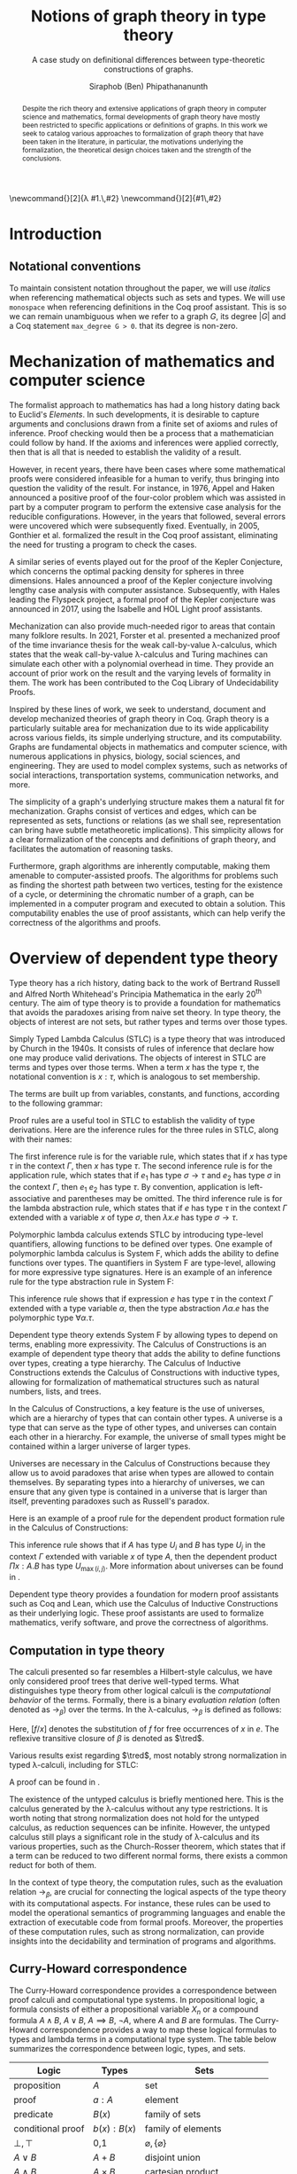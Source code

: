 #+TITLE: Notions of graph theory in type theory
#+SUBTITLE: A case study on definitional differences between type-theoretic constructions of graphs.
#+AUTHOR: Siraphob (Ben) Phipathananunth
#+LATEX_CLASS: scrartcl
#+LATEX_HEADER: \usepackage[margin=1in]{geometry}
#+LATEX_HEADER: \usepackage{bussproofs}
#+LATEX_HEADER: \usepackage{amsthm}
#+LATEX_HEADER: \newtheorem*{thm*}{Theorem}
#+LATEX_HEADER: \newtheorem{thm}{Theorem}
#+LATEX_HEADER: \newtheorem{lem}[thm]{Lemma}
#+LATEX_HEADER: \usepackage[backend=biber]{biblatex}
#+LATEX_HEADER: \addbibresource{citations.bib}

\newcommand{\typ}{\,:\,}
\newcommand{\lam}[2]{\lambda #1.\,#2}
\newcommand{\app}[2]{#1\,#2}
\newcommand{\red}{\to_\beta}
\newcommand{\tred}{\twoheadrightarrow_\beta}

#+BEGIN_abstract
Despite the rich theory and extensive applications of graph theory in
computer science and mathematics, formal developments of graph theory
have mostly been restricted to specific applications or definitions of
graphs. In this work we seek to catalog various approaches to
formalization of graph theory that have been taken in the literature,
in particular, the motivations underlying the formalization, the
theoretical design choices taken and the strength of the conclusions.
#+END_abstract

#+BEGIN_comment
Notes for presentation later:
- interesting thing is that this work involves simultaneously ideas
  from logic, type theory, graph theory and computer science
#+END_comment

#+BEGIN_comment
• Introduction
  • Historical context for logics, formalization of mathematics
• Overview of dependent type theory
  • Comparisons with set theory and first-order theories
  • Curry-Howard correspondence
  • Constructivism and axioms
  • Representation of mathematical objects in type theory
• Overview of graph theory formalizations in Coq
  • math-comp (2008), formalization of four-color theorem
  • CertiGraph (2019), verification of graph-manipulating programs
  • Doczkal and Pous (2019), formalization of Menger’s theorem and treewidths
  • my formalization, verification of graph coloring
• Conclusion
  • Relation to developments in other proof assistants (Lean, Isabelle/HOL)
• Future work
#+END_comment

#+BEGIN_comment
Writing notes:
- do not write too much about type theory since we really want to get
  to writing about *how to define graph theory in type theory*, compare
  the different formalizations, organizing the theories and proof
  engineering
- can always refer reader to other sources (make sure to cite)
#+END_comment

* Introduction

** Notational conventions
To maintain consistent notation throughout the paper, we will use
/italics/ when referencing mathematical objects such as sets and types.
We will use ~monospace~ when referencing definitions in the Coq proof
assistant. This is so we can remain unambiguous when we refer to a
graph /G/, its degree $|G|$ and a Coq statement ~max_degree G > 0~. that
its degree is non-zero.

* Mechanization of mathematics and computer science
The formalist approach to mathematics has had a long history dating
back to Euclid's /Elements/. In such developments, it is desirable to
capture arguments and conclusions drawn from a finite set of axioms
and rules of inference. Proof checking would then be a process that a
mathematician could follow by hand. If the axioms and inferences were
applied correctly, then that is all that is needed to establish the
validity of a result.

However, in recent years, there have been cases where some
mathematical proofs were considered infeasible for a human to verify,
thus bringing into question the validity of the result. For instance,
in 1976, Appel and Haken announced a positive proof of the four-color
problem which was assisted in part by a computer program to perform
the extensive case analysis for the reducible configurations. However,
in the years that followed, several errors were uncovered which were
subsequently fixed. Eventually, in 2005, Gonthier et al. formalized
the result in the Coq proof assistant, eliminating the need for
trusting a program to check the cases.\cite{gonthier}

A similar series of events played out for the proof of the Kepler
Conjecture, which concerns the optimal packing density for spheres in
three dimensions. Hales announced a proof of the Kepler conjecture
involving lengthy case analysis with computer
assistance. Subsequently, with Hales leading the Flyspeck project, a
formal proof of the Kepler conjecture was announced in 2017, using the
Isabelle and HOL Light proof assistants.\cite{hales}

Mechanization can also provide much-needed rigor to areas that contain
many folklore results. In 2021, Forster et al. presented a mechanized
proof of the time invariance thesis for the weak call-by-value
\lambda-calculus, which states that the weak call-by-value
\lambda-calculus and Turing machines can simulate each other with a
polynomial overhead in time.\cite{forster} They provide an account of
prior work on the result and the varying levels of formality in
them. The work has been contributed to the Coq Library of
Undecidability Proofs.

Inspired by these lines of work, we seek to understand, document and
develop mechanized theories of graph theory in Coq. Graph theory is a
particularly suitable area for mechanization due to its wide
applicability across various fields, its simple underlying structure,
and its computability. Graphs are fundamental objects in mathematics
and computer science, with numerous applications in physics, biology,
social sciences, and engineering. They are used to model complex
systems, such as networks of social interactions, transportation
systems, communication networks, and more.

The simplicity of a graph's underlying structure makes them a natural
fit for mechanization. Graphs consist of vertices and edges, which can
be represented as sets, functions or relations (as we shall see,
representation can bring have subtle metatheoretic implications). This
simplicity allows for a clear formalization of the concepts and
definitions of graph theory, and facilitates the automation of
reasoning tasks.

Furthermore, graph algorithms are inherently computable, making them
amenable to computer-assisted proofs. The algorithms for problems such
as finding the shortest path between two vertices, testing for the
existence of a cycle, or determining the chromatic number of a graph,
can be implemented in a computer program and executed to obtain a
solution. This computability enables the use of proof assistants,
which can help verify the correctness of the algorithms and proofs.

* Overview of dependent type theory
Type theory has a rich history, dating back to the work of Bertrand
Russell and Alfred North Whitehead's Principia Mathematica in the
early 20^{th} century.\cite{whitehead} The aim of type theory is to
provide a foundation for mathematics that avoids the paradoxes arising
from naive set theory. In type theory, the objects of interest are not
sets, but rather types and terms over those types.

Simply Typed Lambda Calculus (STLC) is a type theory that was
introduced by Church in the 1940s. It consists of rules of inference
that declare how one may produce valid derivations. The objects of
interest in STLC are terms and types over those terms. When a term $x$
has the type $\tau$, the notational convention is $x:\tau$, which is
analogous to set membership.

The terms are built up from variables, constants, and functions,
according to the following grammar:

\begin{align*}
\textit{Term} \ e & ::= x \mid \lambda x : \tau . e \mid e_1 \ e_2 \\
\textit{Type} \ \tau & ::= \alpha \mid \tau_1 \to \tau_2
\end{align*}

Proof rules are a useful tool in STLC to establish the validity of
type derivations. Here are the inference rules for the three rules in
STLC, along with their names:

\begin{prooftree}
\AxiomC{}
\RightLabel{(Var)}
\UnaryInfC{$\Gamma,x:\tau \vdash x:\tau$}
\end{prooftree}

\begin{prooftree}
\AxiomC{$\Gamma \vdash e_1 : \sigma \to \tau$}
\AxiomC{$\Gamma \vdash e_2 : \sigma$}
\RightLabel{(App)}
\BinaryInfC{$\Gamma \vdash e_1\,e_2 : \tau$}
\end{prooftree}

\begin{prooftree}
\AxiomC{$\Gamma,x:\sigma \vdash e : \tau$}
\RightLabel{(Abs)}
\UnaryInfC{$\Gamma \vdash (\lambda x.e) : \sigma \to \tau$}
\end{prooftree}

The first inference rule is for the variable rule, which states that
if $x$ has type $\tau$ in the context $\Gamma$, then $x$ has type
$\tau$. The second inference rule is for the application rule, which
states that if $e_1$ has type $\sigma \to \tau$ and $e_2$ has type
$\sigma$ in the context $\Gamma$, then $e_1\ e_2$ has type $\tau$. By
convention, application is left-associative and parentheses may be
omitted. The third inference rule is for the lambda abstraction rule,
which states that if $e$ has type $\tau$ in the context $\Gamma$
extended with a variable $x$ of type $\sigma$, then $\lambda x.e$ has
type $\sigma \to \tau$.

Polymorphic lambda calculus extends STLC by introducing type-level
quantifiers, allowing functions to be defined over types. One example
of polymorphic lambda calculus is System F, which adds the ability to
define functions over types. The quantifiers in System F are
type-level, allowing for more expressive type signatures. Here is an
example of an inference rule for the type abstraction rule in System
F:

\begin{prooftree}
\AxiomC{$\Gamma, \alpha \vdash e:\tau$}
\RightLabel{(TAbs)}
\UnaryInfC{$\Gamma \vdash \Lambda \alpha.e:\forall \alpha.\tau$}
\end{prooftree}

This inference rule shows that if expression $e$ has type $\tau$ in
the context $\Gamma$ extended with a type variable $\alpha$, then the
type abstraction $\Lambda \alpha.e$ has the polymorphic type $\forall
\alpha.\tau$.

Dependent type theory extends System F by allowing types to depend on
terms, enabling more expressivity. The Calculus of Constructions is an
example of dependent type theory that adds the ability to define
functions over types, creating a type hierarchy. The Calculus of
Inductive Constructions extends the Calculus of Constructions with
inductive types, allowing for formalization of mathematical structures
such as natural numbers, lists, and trees.

In the Calculus of Constructions, a key feature is the use of
universes, which are a hierarchy of types that can contain other
types. A universe is a type that can serve as the type of other types,
and universes can contain each other in a hierarchy. For example, the
universe of small types might be contained within a larger universe of
larger types.

Universes are necessary in the Calculus of Constructions because they
allow us to avoid paradoxes that arise when types are allowed to
contain themselves. By separating types into a hierarchy of universes,
we can ensure that any given type is contained in a universe that is
larger than itself, preventing paradoxes such as Russell's paradox.

Here is an example of a proof rule for the dependent product formation
rule in the Calculus of Constructions:

\begin{prooftree}
\AxiomC{$\Gamma \vdash A \typ U_i$}
\AxiomC{$\Gamma, x:A \vdash B \typ U_j$}
\RightLabel{(Prod)}
\BinaryInfC{$\Gamma \vdash (\Pi x:A.B) \typ U_{\max(i,j)}$}
\end{prooftree}

This inference rule shows that if $A$ has type $U_i$ and $B$ has type
$U_j$ in the context $\Gamma$ extended with variable $x$ of type $A$,
then the dependent product $\Pi x:A.B$ has type $U_{\max(i,j)}$. More
information about universes can be found in \cite{ttfp}.

Dependent type theory provides a foundation for modern proof
assistants such as Coq and Lean, which use the Calculus of Inductive
Constructions as their underlying logic. These proof assistants are
used to formalize mathematics, verify software, and prove the
correctness of algorithms.

** Computation in type theory
The calculi presented so far resembles a Hilbert-style calculus, we
have only considered proof trees that derive well-typed terms. What
distinguishes type theory from other logical calculi is the
/computational behavior/ of the terms. Formally, there is a binary
/evaluation relation/ (often denoted as $\to_\beta$) over the terms. In
the \lambda-calculus, $\to_\beta$ is defined as follows:

\begin{align*}
(\lambda x.f) e &\to_\beta e[f/x]
\end{align*}

Here, $[f/x]$ denotes the substitution of $f$ for free occurrences of
$x$ in $e$. The reflexive transitive closure of $\beta$ is denoted as
$\tred$.

Various results exist regarding $\tred$, most notably strong
normalization in typed \lambda-calculi, including for STLC:

\begin{thm*}
For all expressions $e$ of the Simply Typed Lambda Calculus, all reduction sequences beginning with $e$ are finite.
\end{thm*}

A proof can be found in \cite{ttfp}.

The existence of the untyped calculus is briefly mentioned here. This
is the calculus generated by the \lambda-calculus without any type
restrictions. It is worth noting that strong normalization does not
hold for the untyped calculus, as reduction sequences can be
infinite. However, the untyped calculus still plays a significant role
in the study of \lambda-calculus and its various properties, such as
the Church-Rosser theorem, which states that if a term can be reduced
to two different normal forms, there exists a common reduct for both
of them.

In the context of type theory, the computation rules, such as the
evaluation relation $\to_\beta$, are crucial for connecting the
logical aspects of the type theory with its computational aspects. For
instance, these rules can be used to model the operational semantics
of programming languages and enable the extraction of executable code
from formal proofs. Moreover, the properties of these computation
rules, such as strong normalization, can provide insights into the
decidability and termination of programs and algorithms.

** Curry-Howard correspondence

The Curry-Howard correspondence provides a correspondence between
proof calculi and computational type systems. In propositional logic,
a formula consists of either a propositional variable $X_n$ or a
compound formula $A \land B$, $A \lor B$, $A \implies B$, $\lnot A$,
where $A$ and $B$ are formulas. The Curry-Howard correspondence
provides a way to map these logical formulas to types and lambda terms
in a computational type system. The table below summarizes the
correspondence between logic, types, and sets.

| *Logic*                | *Types*              | *Sets*                          |
|----------------------+--------------------+-------------------------------|
| proposition          | $A$                | set                           |
| proof                | $a : A$            | element                       |
| predicate            | $B(x)$             | family of sets                |
| conditional proof    | $b(x): B(x)$       | family of elements            |
| $\bot,\top$          | 0,1                | $\varnothing,\{\varnothing\}$ |
| $A\lor B$            | $A + B$            | disjoint union                |
| $A\land B$           | $A \times B$       | cartesian product             |
| $A\implies B$        | $A \to B$          | set of functions              |
| $\exists_{x:A} B(x)$ | $\sum_{x:A} B(x)$  | disjoint union of families    |
| $\forall_{x:A} B(x)$ | $\prod_{x:A} B(x)$ | cartesian product of families |

For STLC, the Curry-Howard correspondence can be viewed as a theorem
that relates the derivation of any judgement
$x_1:A_1,\ldots,x_n:A_n\vdash B$ with a lambda term $M$ such that
$x_1:A_1,\ldots,x_n:A_n\vdash M : B$ is a valid typing judgement. In
other words, each valid proof in propositional logic corresponds to a
valid lambda term in the simply-typed lambda calculus, and vice versa.

** Constructing new types in type theory
In type theory, it is possible to introduce new types by either
defining them as inductive types or by defining them as dependent
types. The ability to construct new types is a fundamental aspect of
type theory that enables the encoding of complex mathematical
structures.

In STLC, only base types and function types can be defined. Base types
are fixed by the language, while function types are constructed using
the arrow operator $\to$. For example, the type of a function that
takes an integer as input and returns a boolean as output can be
written as $int \to bool$.

In System F, polymorphic types can be defined using universal
quantification. For example, the identity function can be defined with
type $\forall \alpha. \alpha \to \alpha$, where $\alpha$ is a type
variable ranging over all possible types. This type captures the
essence of the identity function, which takes any input of any type
and returns the same value.

In the Calculus of Constructions, new types can be defined using
dependent products, dependent sums, and inductive types. A dependent
product is a type of the form $\prod_{x:A} B(x)$, where $A$ is a type
and $B : A \to \mathbb{U}$ is a type that depends on $x$. This type
can be interpreted as the type of functions that take an input of type
$A$ and return an output of type $B(x)$ for some $x$. For example, the
dependent product $\prod_{n:\mathbb{N}}\mathbb{R}^n$ represents the
type of functions that take an input $n$ representing the dimension of
a vector and return an output of type $\mathbb{R}^n$ representing a
vector in \(n\)-dimensional space. Note that if $B : A \to \mathbb{U}$
is a constant function, the dependent product $\prod_{x:A} B(x)$ is
the same as the function type $A \to B$.

A dependent sum is a type of the form $\sum_{x:A} B(x)$, where $A$ is
a type and $B(x)$ is a type that depends on $x$. This type can be
interpreted as the type of pairs $(a,b)$ where $a$ is an element of
type $A$ and $b$ is an element of type $B(a)$. For example, the
dependent sum $\sum_{n:\mathbb{N}}\mathbb{R}^n$ represents the type of
pairs $(n,v)$ where $n$ is a natural number representing the dimension
of a vector and $v$ is an element of type $\mathbb{R}^n$ representing
a vector in \(n\)-dimensional space.

Inductive types allow for the construction of new types using
constructors that create new elements of the type. For example, the
natural numbers can be defined as an inductive type with constructors
$0$ and $succ(n)$, where $n$ is a natural number. The type of natural
numbers can be written as $Nat$, and elements of this type can be
constructed using the constructors $0$ and $succ(n)$.

** Inductive Types in the Calculus of Constructions
Inductive types are a powerful feature in the Calculus of
Constructions, enabling the definition of complex mathematical
structures such as natural numbers, lists, and trees. In Coq, one of
the most popular proof assistants based on the Calculus of
Constructions, inductive types are defined using the ~Inductive~ keyword
followed by the name of the type and its constructors.

For example, the natural numbers can be defined in Coq as follows:

#+BEGIN_SRC coq
Inductive nat : Type :=
| O : nat
| S : nat -> nat.
#+END_SRC

This definition introduces a new type nat with two constructors O and
S, representing zero and successor, respectively. The constructor S
takes an argument of type nat and returns a new nat representing its
successor.

Lists can also be defined as an inductive type in Coq, with two
constructors ~nil~ and ~cons~ representing the empty list and the cons
operation, respectively:

#+BEGIN_SRC coq
Inductive list (A : Type) : Type :=
| nil : list A
| cons : A -> list A -> list A.
#+END_SRC

This definition introduces a new type list A parameterized over a type
A, with two constructors nil and cons. The constructor cons takes an
element of type A and a list of type list A, and returns a new list
with the element added to the front.

Here is an example of a Coq function that computes the length of a list:

#+BEGIN_SRC coq
Fixpoint length {A : Type} (l : list A) : nat :=
match l with
| nil => O
| cons _ xs => S (length xs)
end.
#+END_SRC

This function uses pattern matching to match on the two constructors
nil and cons, and recursively computes the length of the rest of the
list using the length function.

In the Calculus of Constructions, inductive types are defined using a
similar syntax, with constructors specified using the \(C : T\)
notation where \(C\) is the constructor name and \(T\) is the type of
the constructor.

Here is the definition of the natural numbers as an inductive type in
the Calculus of Constructions:

*Formation Rule for* $\mathbb{N}$

\begin{prooftree}
\AxiomC{}
\UnaryInfC{$\vdash \mathbb{N} : \mathbb{U}$}
\end{prooftree}

*Introduction Rules for* $\mathbb{N}$
\begin{prooftree}
\AxiomC{}
\UnaryInfC{$\vdash 0 : \mathbb{N}$}
\end{prooftree}

\begin{prooftree}
\AxiomC{$\vdash n : \mathbb{N}$}
\UnaryInfC{$\vdash \texttt{succ}\,n : \mathbb{N}$}
\end{prooftree}

This definition introduces a new inductive type nat with two
constructors 0 and /succ/, and is a type that belongs to the universe.

# talk about monotonicity constraint on type operators and fixpoints?

** Comparisons with Set Theory and First-order Theories
Dependent type theory provides several advantages over these classical
systems. Unlike in set theory, which is primarily based on the notion
of collections of elements, dependent type theory revolves around the
concept of types and their inhabitants. This allows for a more natural
way of reasoning about mathematical objects and their properties.

In first-order theories, quantifiers range over elements of a single
sort, whereas in dependent type theory, it is possible for different
quantifiers in the same formula to refer to elements of different
types. This allows for a more flexible and expressive way of
expressing mathematical concepts and reasoning about them.

# In summary, dependent type theory provides a powerful foundation for
# mathematics and computer science, enabling precise and expressive
# reasoning about mathematical objects and their properties. It is a
# foundation for modern proof assistants such as Coq, Lean, and Agda,
# which are used to formalize mathematics, verify software, and prove
# the correctness of algorithms.

# introduction to dep TT, history, etc.
** Interactions between axioms in dependent type theory
In particular, we must take care when adding extra assumptions in type
theory, since they may interact in subtle ways that allow for LEM to
be proven. For instance, assuming propositional extensionality and
decidable equality implies LEM:

\begin{thm*}
Propositional extensionality (PropExt) and decidable equality
(DecEq) together imply LEM.
\end{thm*}

# use proof environment
\begin{proof}
Assume PropExt, that is, for all propositions $P$, $Q$,
$P\leftrightarrow Q$ implies $P=Q$. Assume DecEq, that is, for all
types $X$ and members $a$, $b$ of type $X$, either $a=b$ or $a\neq b$.

First we prove a small lemma that for all propositions $P$,
$P=(P=\top)$. That is, a proposition $P$ is equal to a proof of
equality between $P$ and $\top$, which has a single trivial
inhabitant. By PropExt, it suffices to prove
$P\leftrightarrow (P=\top)$.

$(\Rightarrow)$ Assume $P$. We want to show $P=\top$. By PropExt,
it suffices to show $P\leftrightarrow\top$, which is trivial because
we have a proof of $P$ and the trivial proof for $\top$.

$(\Leftarrow)$ Assume $P=\top$. We want to show $P$. This is trivial
since using the assumption we have to prove $\top$.

Now, assume DecEq and PropExt and fix an arbitrary proposition
$P$. From DecEq we have that $P = \top \vee P \neq\top$. This is
equivalent to $P=\top\vee((P=\top)\to\bot)$. From the lemma we have
$P\vee(P\to\bot)$ thus we have $P\vee\neg P$, thus $P$ is decided.
\end{proof}

For completeness, we demonstrate how the 

#+CAPTION: Formal Coq proof of Lemma 1.
#+BEGIN_src coq
Definition eq_prop := forall (P Q : Prop), (P <-> Q) -> P = Q.
Definition dec_eq := forall (X : Type) (a b : X), a = b \/ a <> b.
Definition lem := forall (P : Prop), P \/ ~ P.

(* The small lemma *)
Lemma small_lemma : forall (P : Prop), eq_prop -> P = (P = True).
Proof.
  intros P eq_prop.
  apply eq_prop.
  split; intros.
  - apply eq_prop; firstorder.
  - rewrite H; firstorder.
Qed.

(* LEM follows from eq_prop and dec_eq *)
Lemma eq_prop_deceq_lem : eq_prop -> dec_eq -> lem.
Proof.
  unfold dec_eq, lem.
  intros eq_prop dec_eq P.
  rewrite (small_lemma P).
  - apply dec_eq.
  - apply eq_prop.
Qed.
#+END_src

*We want to keep the logic constructive.* The interested reader may
refer to \cite{bauer}.


* Overview of Coq
Coq\cite{coqart} is a proof assistant for writing mathematical
statements, constructing their proofs and mechanically checking the
validity of their proofs. The logical foundation of Coq is the
Calculus of Inductive Constructions. There are many resources and
guides on various aspects of Coq applied in different contexts, such
as program verification or mechanization of
mathematics.\cite{cpdt}\cite{sergey}

Coq consists of two languages, \textit{Gallina} and
\textit{Ltac}. Gallina is the specification language of Coq and can be
thought of as the expressions in Coq. Gallina is purely functional and
has support for dependent types and dependent pattern
matching. \textit{Ltac} is the tactic language of Coq and is what is
used to carry out formal proofs. An introduction can be found in
\cite{tactic} and \cite{hurry}. It suffices to say that, from a
usability standpoint, \textit{Ltac} commands operate on the current
\textit{proof state}, which is the context consisting of hypothesis
and a goal. The commands may introduce new hypotheses, clear existing
ones, allow application of one hypothesis to another, discriminate a
value in context, and so on.

** Definitions

** Interactive proofs

** Curry-Howard Correspondence revisited

** Proof Engineering
In the last few decades, the practice of /proof engineering/ has emerged
whereby formal developments are carried out and maintained at
scale. Many proof engineering techniques take inspiration from work in
software engineering.\cite{klein2014proof} An extensive survey can be
found in \cite{ringer2019qed}. Although the logical foundations of
proof assistants are for the most part fixed, the practices and
conventions surrounding the development of theories is constantly in
flux.

* Building graph theory in Coq
It is one thing to 


# When building any mathematical theory, one must start with the
# definition of the objects of that theory.

# - graph theory is usually built on top of set theory
# - but we're in type theory
# - example of decidable equality

** Example lemma: maximum degree and subgraphs
To illustrate the level of detail that is required in a formal proof
and to motivate introspection into implicit assumptions about graphs,
we will deconstruct a lemma about how maximum degrees interact with
the subgraph relation.

*Lemma.* Let ~G'~ be a subgraph of ~G~. Then ~max_deg G' <= max_deg G~.

*Proof.* When ~max_deg G'~ is zero, this is immediate. Otherwise, there is
some vertex ~k~ of non-zero maximum degree in ~G'~. Since ~G'~ is a subgraph
of ~G~, this vertex ~k~ is also in ~G~. Since ~G'~ is a subgraph of ~G~, the
pointwise vertex sets of ~G'~ are subsets of the corresponding vertex
set in ~G~. In particular, ~G'[k]~ is a subset of ~G[k]~. Let ~t~ be the
vertex of (non-zero) maximum degree in ~G~. Since ~t~ is a vertex of
maximum degree, the size of ~G[t]~ bounds the size of all other vertex
sets, in particular ~G[k]~. Thus, ~max_deg G' = G'[k] <= G[k] <= G[t] =
max_deg G~, as desired.

* Survey of graph theory developments in Coq
** Mathematical Components
# cite 4color theorem
The arguably most well-known formalization of graph theory in a proof
assistant can be seen in Gonthier's formal proof of the Four-Color
Theorem.


# expand
In the literature, graph theory has been successfully implemented in
Coq and has lead to formalizations of major theorems such as the four
color theorem. Other results include formalization of Ramsey
theorems, max-flow min-cut for countable graphs.

# cite Graph Theory in Coq: Minors, Treewidth and Isomorphisms
Doczkal and Pous develop graph theory in Coq to reason about minors,
treewidth and isomorphisms.\cite{doczkal}

However, many assumptions underlie the graph structure used in formal
developments. For instance, it is often assumed that the vertex type
is finite and the edge relation is decidable.

These are reasonable assumptions.

The assumptions that underlie such formal developments

** CertiGraph
# Certifying graph-manipulating C programs via localizations within
# data structures
Wang et al. develops mechanized graph theory as a necessary component
of being able to reason about graph-manipulating programs written in
CompCert C, a dialect of the C programming language that has a
verified compiler (i.e. the preservation of the semantics of the
source and compiled programs is formally stated and proved). To the
author's knowledge, this is one of the most comprehensive general
development of graph theory in Coq to date.\cite{wang}

# cite Wang thesis: Mechanized Verification of Graph-Manipulating
# Programs
In Wang 2019, particular attention was paid to the definition of
graphs in order to retain as much generality as possible. The base
construction of the graph is as follows:

#+begin_src coq
Definition Ensemble (U : Type) := U -> Prop.
Record PreGraph (Vertex Edge : Type)
                {EV: EqDec Vertex eq} {EE: EqDec Edge eq} := {
  vvalid : Ensemble Vertex;
  evalid : Ensemble Edge;
  src : Edge -> Vertex;
  dst : Edge -> Vertex
}.
#+end_src

That is, we start with a notion of a ~PreGraph~, which is a record
parameterized over types ~Vertex~ and ~Edge~ (corresponding to the types
for vertices and edges respectively), along with proofs of decidable
equality over those types.  As we have seen in a previous section,
decidable equality for types is not guaranteed in the same way it is
for set theory.  In the context of graph-manipulating programs, Wang
states that decidable equality ``is such a fundamental property that
almost all sensible graph-manipulating algorithms employ it whether or
not they realize it''.

# continue talking about Wang's construction of graphs in type theory

\newpage
\printbibliography
